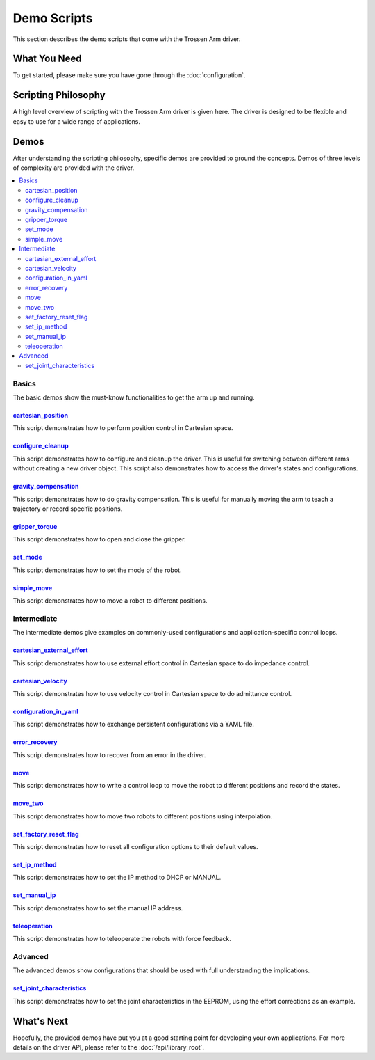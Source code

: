 ============
Demo Scripts
============

This section describes the demo scripts that come with the Trossen Arm driver.

What You Need
=============

To get started, please make sure you have gone through the :doc:`configuration`.

Scripting Philosophy
====================

A high level overview of scripting with the Trossen Arm driver is given here.
The driver is designed to be flexible and easy to use for a wide range of applications.

.. tabs::

    .. code-tab:: c++

        // Include the header files
        #include "libtrossen_arm/trossen_arm.hpp"

        int main(int argc, char** argv)
        {
          // Create a driver object
          trossen_arm::TrossenArmDriver driver;

          // Configure the driver
          driver.configure(...);

          // Beginning of an action

          //   Get the modes of all joints if needed
          //   Here xxxs are the modes of all the joints where xxx can be
          //   - trossen_arm::Mode::position
          //   - trossen_arm::Mode::velocity
          //   - trossen_arm::Mode::external_effort
          //   - trossen_arm::Mode::effort
          auto xxxs = driver.get_modes();

          //   Set the mode[s] of the joint[s]
          //   Here yyy can be arm, gripper, all, or joint where
          //   - all includes all the joints
          //   - arm includes all joints but the gripper joint
          //   - gripper includes just the gripper joint
          //   - joint includes a specific zero-indexed joint
          driver.set_yyy_mode[s](xxx);

          //   Start moving the joint[s]

          //     Some logic

          //     Command the joint[s]
          //
          //     A joint command includes
          //     - goal[s]
          //     - time to reach the goal[s]
          //     - whether to block until reaching goal[s]
          //     - optionally the goal derivative[s]
          //     where yyy and zzz must be compatible with the mode set above
          //
          //     Alternatively, if the arm joints all have one of the following modes
          //     - trossen_arm.Mode.position
          //       pose of the tool frame measured in the base frame
          //     - trossen_arm.Mode.velocity
          //       linear and angular velocities of the tool frame measured in the base frame
          //     - trossen_arm.Mode.external_effort
          //       linear and angular efforts to be applied at the tool frame
          //       measured in the base frame while compensating for gravity and friction
          //     We can also command the arm joints to move in Cartesian space
          //     The Cartesian command includes an additional argument: interpolation space
          //     - trossen_arm::InterpolationSpace::joint
          //       Interpolate from start to goal state in joint space
          //     - trossen_arm::InterpolationSpace::cartesian
          //       Interpolate from start to goal state in Cartesian space
          driver.set_yyy_zzz[s](...); | driver.set_cartesian_zzzs(...);

          //     Get the states of the joint[s] if needed
          //     The robot output includes
          //     - joint space states
          //       - positions
          //       - velocities
          //       - external_efforts
          //       - efforts
          //       - compensation_efforts
          //       - rotor_temperatures
          //       - driver_temperatures
          //     - Cartesian space states
          //       - positions
          //       - velocities
          //       - external_efforts
          RobotOutput robot_output = driver.get_robot_output();

          //     Some more logic

          //   Stop moving the joint[s]

          // End of an action

          // More actions if needed
        }

    .. code-tab:: py

        # Import the driver
        import trossen_arm

        if __name__ == "__main__":
            # Create a driver object
            driver = trossen_arm.TrossenArmDriver()

            # Configure the driver
            driver.configure(...)

            # Beginning of an action

            #     Get the modes of all joints if needed
            #     Here xxxs are the modes of all the joints where xxx can be
            #     - trossen_arm.Mode.position
            #     - trossen_arm.Mode.velocity
            #     - trossen_arm.Mode.external_effort
            #     - trossen_arm.Mode.effort
            xxxs = driver.get_modes()

            #     Set the mode[s] of the joint[s]
            #     Here yyy can be arm, gripper, all, or joint where
            #     - all includes all the joints
            #     - arm includes all joints but the gripper joint
            #     - gripper includes just the gripper joint
            #     - joint includes a specific zero-indexed joint
            driver.set_yyy_mode[s](xxx)

            #     Start moving the joint[s]

            #         Some logic

            #         Command the joint[s]
            #
            #         A joint command includes
            #         - goal[s]
            #         - time to reach the goal[s]
            #         - whether to block until reaching goal[s]
            #         - optionally the goal derivative[s]
            #         where yyy and zzz must be compatible with the mode set above
            #
            #         Alternatively, if the arm joints all have one of the following modes
            #         - trossen_arm.Mode.position
            #           pose of the tool frame measured in the base frame
            #         - trossen_arm.Mode.velocity
            #           linear and angular velocities of the tool frame measured in the base frame
            #         - trossen_arm.Mode.external_effort
            #           linear and angular efforts to be applied at the tool frame
            #           measured in the base frame while compensating for gravity and friction
            #         We can also command the arm joints to move in Cartesian space
            #         The Cartesian command includes an additional argument: interpolation space
            #         - trossen_arm.InterpolationSpace.joint
            #           Interpolate from start to goal state in joint space
            #         - trossen_arm.InterpolationSpace.cartesian
            #           Interpolate from start to goal state in Cartesian space
            driver.set_yyy_zzz[s](...) | driver.set_cartesian_zzzs(...)

            #         Get the states of the joint[s] if needed
            #         The robot output includes
            #         - joint space states
            #           - positions
            #           - velocities
            #           - external_efforts
            #           - efforts
            #           - compensation_efforts
            #           - rotor_temperatures
            #           - driver_temperatures
            #         - Cartesian space states
            #           - positions
            #           - velocities
            #           - external_efforts
            robot_output = driver.get_robot_output()

            #         Some more logic

            #     Stop moving the joint[s]

            # End of an action

            # More actions if needed

Demos
=====

After understanding the scripting philosophy, specific demos are provided to ground the concepts.
Demos of three levels of complexity are provided with the driver.

.. contents::
    :local:
    :depth: 2

Basics
------

The basic demos show the must-know functionalities to get the arm up and running.

`cartesian_position`_
^^^^^^^^^^^^^^^^^^^^^

This script demonstrates how to perform position control in Cartesian space.

`configure_cleanup`_
^^^^^^^^^^^^^^^^^^^^

This script demonstrates how to configure and cleanup the driver.
This is useful for switching between different arms without creating a new driver object.
This script also demonstrates how to access the driver's states and configurations.

`gravity_compensation`_
^^^^^^^^^^^^^^^^^^^^^^^

This script demonstrates how to do gravity compensation.
This is useful for manually moving the arm to teach a trajectory or record specific positions.

`gripper_torque`_
^^^^^^^^^^^^^^^^^

This script demonstrates how to open and close the gripper.

`set_mode`_
^^^^^^^^^^^

This script demonstrates how to set the mode of the robot.

`simple_move`_
^^^^^^^^^^^^^^

This script demonstrates how to move a robot to different positions.

Intermediate
------------

The intermediate demos give examples on commonly-used configurations and application-specific control loops.

`cartesian_external_effort`_
^^^^^^^^^^^^^^^^^^^^^^^^^^^^

This script demonstrates how to use external effort control in Cartesian space to do impedance control.

`cartesian_velocity`_
^^^^^^^^^^^^^^^^^^^^^

This script demonstrates how to use velocity control in Cartesian space to do admittance control.

`configuration_in_yaml`_
^^^^^^^^^^^^^^^^^^^^^^^^

This script demonstrates how to exchange persistent configurations via a YAML file.

`error_recovery`_
^^^^^^^^^^^^^^^^^

This script demonstrates how to recover from an error in the driver.

`move`_
^^^^^^^

This script demonstrates how to write a control loop to move the robot to different positions and record the states.

`move_two`_
^^^^^^^^^^^

This script demonstrates how to move two robots to different positions using interpolation.

`set_factory_reset_flag`_
^^^^^^^^^^^^^^^^^^^^^^^^^

This script demonstrates how to reset all configuration options to their default values.

`set_ip_method`_
^^^^^^^^^^^^^^^^

This script demonstrates how to set the IP method to DHCP or MANUAL.

`set_manual_ip`_
^^^^^^^^^^^^^^^^

This script demonstrates how to set the manual IP address.

`teleoperation`_
^^^^^^^^^^^^^^^^

This script demonstrates how to teleoperate the robots with force feedback.

Advanced
--------

The advanced demos show configurations that should be used with full understanding the implications.

`set_joint_characteristics`_
^^^^^^^^^^^^^^^^^^^^^^^^^^^^

This script demonstrates how to set the joint characteristics in the EEPROM, using the effort corrections as an example.

.. _`cartesian_external_effort`: https://github.com/TrossenRobotics/libtrossen_arm/tree/main/demos/python/cartesian_external_effort.py

.. _`cartesian_position`: https://github.com/TrossenRobotics/libtrossen_arm/tree/main/demos/python/cartesian_position.py

.. _`cartesian_velocity`: https://github.com/TrossenRobotics/libtrossen_arm/tree/main/demos/python/cartesian_velocity.py

.. _`configuration_in_yaml`: https://github.com/TrossenRobotics/libtrossen_arm/tree/main/demos/python/configuration_in_yaml.py

.. _`configure_cleanup`: https://github.com/TrossenRobotics/libtrossen_arm/tree/main/demos/python/configure_cleanup.py

.. _`error_recovery`: https://github.com/TrossenRobotics/libtrossen_arm/tree/main/demos/python/error_recovery.py

.. _`gravity_compensation`: https://github.com/TrossenRobotics/libtrossen_arm/tree/main/demos/python/gravity_compensation.py

.. _`gripper_torque`: https://github.com/TrossenRobotics/libtrossen_arm/tree/main/demos/python/gripper_torque.py

.. _`move_two`: https://github.com/TrossenRobotics/libtrossen_arm/tree/main/demos/python/move_two.py

.. _`move`: https://github.com/TrossenRobotics/libtrossen_arm/tree/main/demos/python/move.py

.. _`set_factory_reset_flag`: https://github.com/TrossenRobotics/libtrossen_arm/tree/main/demos/python/set_factory_reset_flag.py

.. _`set_ip_method`: https://github.com/TrossenRobotics/libtrossen_arm/tree/main/demos/python/set_ip_method.py

.. _`set_manual_ip`: https://github.com/TrossenRobotics/libtrossen_arm/tree/main/demos/python/set_manual_ip.py

.. _`set_mode`: https://github.com/TrossenRobotics/libtrossen_arm/tree/main/demos/python/set_mode.py

.. _`set_joint_characteristics`: https://github.com/TrossenRobotics/libtrossen_arm/tree/main/demos/python/set_joint_characteristics.py

.. _`simple_move`: https://github.com/TrossenRobotics/libtrossen_arm/tree/main/demos/python/simple_move.py

.. _`teleoperation`: https://github.com/TrossenRobotics/libtrossen_arm/tree/main/demos/python/teleoperation.py

What's Next
===========

Hopefully, the provided demos have put you at a good starting point for developing your own applications.
For more details on the driver API, please refer to the :doc:`/api/library_root`.
